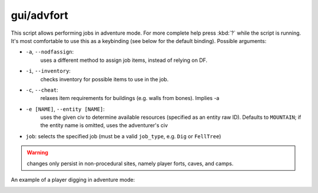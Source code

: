 
gui/advfort
===========
This script allows performing jobs in adventure mode. For more complete help
press :kbd:`?` while the script is running. It's most comfortable to use this as a
keybinding (see below for the default binding). Possible arguments:

* ``-a``, ``--nodfassign``:
    uses a different method to assign job items, instead of relying on DF.
* ``-i``, ``--inventory``:
    checks inventory for possible items to use in the job.
* ``-c``, ``--cheat``:
    relaxes item requirements for buildings (e.g. walls from bones). Implies -a
* ``-e [NAME]``, ``--entity [NAME]``:
    uses the given civ to determine available resources (specified as an entity raw ID). Defaults to ``MOUNTAIN``; if the entity name is omitted, uses the adventurer's civ
* ``job``: selects the specified job (must be a valid ``job_type``, e.g. ``Dig`` or ``FellTree``)

.. warning::
    changes only persist in non-procedural sites, namely player forts, caves, and camps.

An example of a player digging in adventure mode:

.. image:: /docs/images/advfort.png
